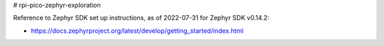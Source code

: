# rpi-pico-zephyr-exploration

Reference to Zephyr SDK set up instructions, as of 2022-07-31 for Zephyr SDK v0.14.2:

*  https://docs.zephyrproject.org/latest/develop/getting_started/index.html

